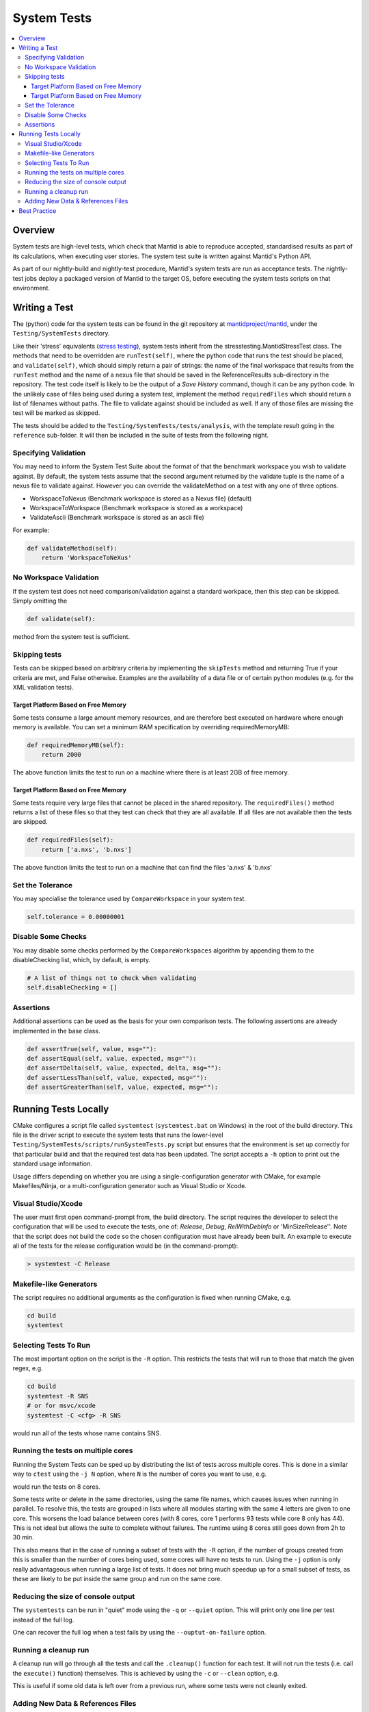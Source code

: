 .. _SystemTests:

============
System Tests
============

.. contents::
  :local:

Overview
########

System tests are high-level tests, which check that Mantid is able to
reproduce accepted, standardised results as part of its calculations,
when executing user stories. The system test suite is written against
Mantid's Python API.

As part of our nightly-build and nightly-test procedure, Mantid's system
tests are run as acceptance tests. The nightly-test jobs deploy a
packaged version of Mantid to the target OS, before executing the system
tests scripts on that environment.

Writing a Test
##############

The (python) code for the system tests can be found in the git
repository at
`mantidproject/mantid <http://github.com/mantidproject/mantid>`__, under
the ``Testing/SystemTests`` directory.

Like their 'stress' equivalents (`stress testing <Stress_Tests>`__),
system tests inherit from the stresstesting.MantidStressTest class. The
methods that need to be overridden are ``runTest(self)``, where the
python code that runs the test should be placed, and ``validate(self)``,
which should simply return a pair of strings: the name of the final
workspace that results from the ``runTest`` method and the name of a
nexus file that should be saved in the ReferenceResults sub-directory in
the repository. The test code itself is likely to be the output of a
*Save History* command, though it can be any python code. In the
unlikely case of files being used during a system test, implement the
method ``requiredFiles`` which should return a list of filenames without
paths. The file to validate against should be included as well. If any
of those files are missing the test will be marked as skipped.

The tests should be added to the ``Testing/SystemTests/tests/analysis``,
with the template result going in the ``reference`` sub-folder. It will
then be included in the suite of tests from the following night.

Specifying Validation
---------------------

You may need to inform the System Test Suite about the format of that
the benchmark workspace you wish to validate against. By default, the
system tests assume that the second argument returned by the validate
tuple is the name of a nexus file to validate against. However you can
override the validateMethod on a test with any one of three options.

-  WorkspaceToNexus (Benchmark workspace is stored as a Nexus file)
   (default)
-  WorkspaceToWorkspace (Benchmark workspace is stored as a workspace)
-  ValidateAscii (Benchmark workspace is stored as an ascii file)

For example:

.. code-block:: python

    def validateMethod(self):
        return 'WorkspaceToNeXus'

No Workspace Validation
-----------------------

If the system test does not need comparison/validation against a
standard workpace, then this step can be skipped. Simply omitting the

.. code-block:: python

   def validate(self):

method from the system test is sufficient.

Skipping tests
--------------

Tests can be skipped based on arbitrary criteria by implementing the
``skipTests`` method and returning True if your criteria are met, and
False otherwise. Examples are the availability of a data file or of
certain python modules (e.g. for the XML validation tests).

Target Platform Based on Free Memory
~~~~~~~~~~~~~~~~~~~~~~~~~~~~~~~~~~~~

Some tests consume a large amount memory resources, and are therefore
best executed on hardware where enough memory is available. You can set
a minimum RAM specification by overriding requiredMemoryMB:

.. code-block:: python

   def requiredMemoryMB(self):
       return 2000

The above function limits the test to run on a machine where there is at
least 2GB of free memory.

Target Platform Based on Free Memory
~~~~~~~~~~~~~~~~~~~~~~~~~~~~~~~~~~~~

Some tests require very large files that cannot be placed in the shared
repository. The ``requiredFiles()`` method returns a list of these files
so that they test can check that they are all available. If all files
are not available then the tests are skipped.

.. code-block:: python

   def requiredFiles(self):
       return ['a.nxs', 'b.nxs']

The above function limits the test to run on a machine that can find the
files 'a.nxs' & 'b.nxs'

Set the Tolerance
-----------------

You may specialise the tolerance used by ``CompareWorkspace`` in your
system test.

.. code-block:: python

   self.tolerance = 0.00000001

Disable Some Checks
-------------------

You may disable some checks performed by the ``CompareWorkspaces``
algorithm by appending them to the disableChecking list, which, by
default, is empty.

.. code-block:: python

   # A list of things not to check when validating
   self.disableChecking = []

Assertions
----------

Additional assertions can be used as the basis for your own comparison
tests. The following assertions are already implemented in the base
class.

.. code-block:: python

   def assertTrue(self, value, msg=""):
   def assertEqual(self, value, expected, msg=""):
   def assertDelta(self, value, expected, delta, msg=""):
   def assertLessThan(self, value, expected, msg=""):
   def assertGreaterThan(self, value, expected, msg=""):

Running Tests Locally
#####################

CMake configures a script file called ``systemtest`` (``systemtest.bat``
on Windows) in the root of the build directory. This file is the driver
script to execute the system tests that runs the lower-level
``Testing/SystemTests/scripts/runSystemTests.py`` script but ensures
that the environment is set up correctly for that particular build and
that the required test data has been updated. The script accepts a
``-h`` option to print out the standard usage information.

Usage differs depending on whether you are using a single-configuration
generator with CMake, for example Makefiles/Ninja, or a
multi-configuration generator such as Visual Studio or Xcode.

Visual Studio/Xcode
-------------------

The user must first open command-prompt from, the build directory. The
script requires the developer to select the configuration that will be
used to execute the tests, one of: *Release*, *Debug*, *RelWithDebInfo*
or 'MinSizeRelease''. Note that the script does not build the code so
the chosen configuration must have already been built. An example to
execute all of the tests for the release configuration would be (in the
command-prompt):

.. code-block:: sh

    > systemtest -C Release

Makefile-like Generators
------------------------

The script requires no additional arguments as the configuration is
fixed when running CMake, e.g.

.. code-block:: sh

   cd build
   systemtest

Selecting Tests To Run
----------------------

The most important option on the script is the ``-R`` option. This
restricts the tests that will run to those that match the given regex,
e.g.

.. code-block:: sh

   cd build
   systemtest -R SNS
   # or for msvc/xcode
   systemtest -C <cfg> -R SNS

would run all of the tests whose name contains SNS.

Running the tests on multiple cores
-----------------------------------

Running the System Tests can be sped up by distributing the list of
tests across multiple cores. This is done in a similar way to ``ctest``
using the ``-j N`` option, where ``N`` is the number of cores you want
to use, e.g.

.. code-block:: sh
   ./systemtest -j 8

would run the tests on 8 cores.

Some tests write or delete in the same directories, using the same file
names, which causes issues when running in parallel. To resolve this,
the tests are grouped in lists where all modules starting with the
same 4 letters are given to one core. This worsens the load balance
between cores (with 8 cores, core 1 performs 93 tests while core 8 only
has 44). This is not ideal but allows the suite to complete without
failures. The runtime using 8 cores still goes down from 2h to 30 min.

This also means that in the case of running a subset of tests with the
``-R`` option, if the number of groups created from this is smaller
than the number of cores being used, some cores will have no tests to
run. Using the ``-j`` option is only really advantageous when running
a large list of tests. It does not bring much speedup up for a small
subset of tests, as these are likely to be put inside the same group
and run on the same core.

Reducing the size of console output
-----------------------------------

The ``systemtests`` can be run in "quiet" mode using the ``-q`` or
``--quiet`` option. This will print only one line per test instead of
the full log.

.. code-block:: sh
   ./systemtest --quiet
   Updating testing data...
   [100%] Built target StandardTestData
   [100%] Built target SystemTestData
   Running tests...
   FrameworkManager-[Notice] Welcome to Mantid 3.13.20180820.2132
   FrameworkManager-[Notice] Please cite: http://dx.doi.org/10.1016/j.nima.2014.07.029 and this release: http://dx.doi.org/10.5286/Software/Mantid
   [  0%]   1/435 : DOSTest.DOSCastepTest ............................................... (success: 0.05s)
   [  0%]   2/435 : ISISIndirectBayesTest.JumpCETest .................................... (success: 0.06s)
   [  0%]   3/435 : ISISIndirectInelastic.IRISCalibration ............................... (success: 0.03s)
   [  0%]   4/435 : HFIRTransAPIv2.HFIRTrans1 ........................................... (success: 1.30s)
   [  1%]   5/435 : DOSTest.DOSIRActiveTest ............................................. (success: 0.04s)
   [  1%]   6/435 : ISISIndirectBayesTest.JumpFickTest .................................. (success: 0.06s)
   [  1%]   7/435 : AbinsTest.AbinsBinWidth ............................................. (success: 1.65s)
   [  1%]   8/435 : ISIS_PowderPearlTest.CreateCalTest .................................. (success: 1.65s)
   [  2%]   9/435 : ISISIndirectInelastic.IRISConvFit ................................... (success: 0.56s)
   [  2%]  10/435 : LiquidsReflectometryReductionWithBackgroundTest.BadDataTOFRangeTest . (success: 2.94s)
   [  2%]  11/435 : DOSTest.DOSPartialCrossSectionScaleTest ............................. (success: 0.23s)
   [  2%]  12/435 : ISISIndirectBayesTest.JumpHallRossTest .............................. (success: 0.07s)
   [  2%]  13/435 : ISISIndirectInelastic.IRISDiagnostics ............................... (success: 0.03s)
   [  3%]  14/435 : HFIRTransAPIv2.HFIRTrans2 ........................................... (success: 0.83s)
   [  3%]  15/435 : DOSTest.DOSPartialSummedContributionsCrossSectionScaleTest .......... (success: 0.15s)
   [  3%]  16/435 : ISISIndirectBayesTest.JumpTeixeiraTest .............................. (success: 0.07s)
   [  3%]  17/435 : ISISIndirectInelastic.IRISElwinAndMSDFit ............................ (success: 0.29s)
   [  4%]  18/435 : MagnetismReflectometryReductionTest.MRFilterCrossSectionsTest ....... (success: 5.30s)
   [  4%]  19/435 : DOSTest.DOSPartialSummedContributionsTest ........................... (success: 0.16s)

One can recover the full log when a test fails by using the ``--ouptut-on-failure`` option.

Running a cleanup run
---------------------

A cleanup run will go through all the tests and call the
``.cleanup()`` function for each test. It will not run the tests
(i.e. call the ``execute()`` function) themselves. This is achieved
by using the ``-c`` or ``--clean`` option, e.g.

.. code-block:: sh
   ./systemtest -c

This is useful if some old data is left over from a previous run,
where some tests were not cleanly exited.

Adding New Data & References Files
----------------------------------

The data is managed by CMake's external data system that is described by
:ref:`DataFilesForTesting`. Please see :ref:`DataFilesForTesting_AddingANewFile` for how to add new
files.

Best Practice
#############

-  Always check your test works locally before making it public.
-  User stories should come from the users themselves where possible.
-  Take care to set the tolerance to an acceptable level.
